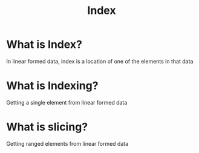 #+title: Index

* What is Index?
In linear formed data, index is a location of one of the elements in that data

* What is Indexing?
Getting a single element from linear formed data

* What is slicing?
Getting ranged elements from linear formed data

